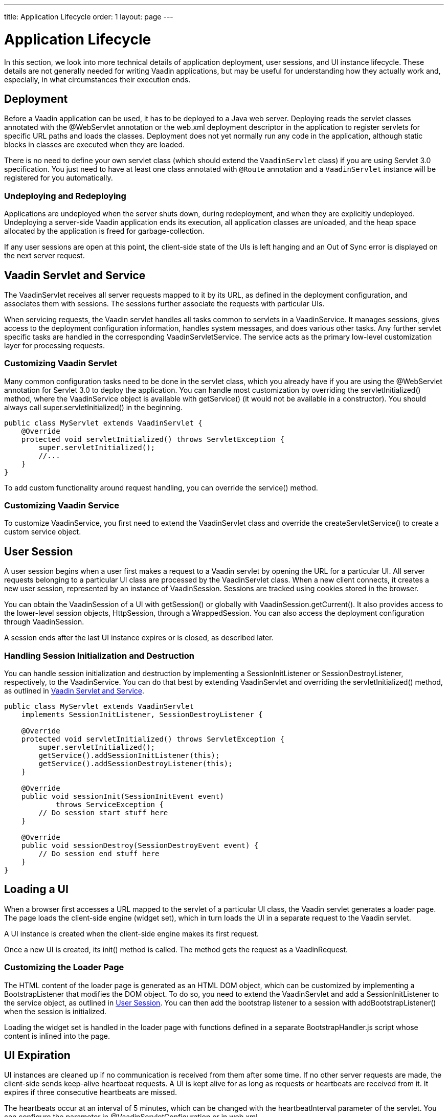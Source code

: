 ---
title: Application Lifecycle
order: 1
layout: page
---

ifdef::env-github[:outfilesuffix: .asciidoc]

[[application.lifecycle]]
= Application Lifecycle

In this section, we look into more technical details of application deployment,
user sessions, and UI instance lifecycle. These details are not generally needed
for writing Vaadin applications, but may be useful for understanding how they
actually work and, especially, in what circumstances their execution ends.

[[application.lifecycle.deployment]]
== Deployment

Before a Vaadin application can be used, it has to be deployed to a Java web
server. Deploying reads the servlet classes annotated with the
[literal]#++@WebServlet++# annotation or the [filename]#web.xml#
deployment descriptor in the application to register servlets for
specific URL paths and loads the classes. Deployment does not yet normally run
any code in the application, although static blocks in classes are executed when
they are loaded.

There is no need to define your own servlet class (which should extend 
the `VaadinServlet` class) if you are using Servlet 3.0 specification. You just need 
to have at least one class annotated with `@Route` annotation and a 
`VaadinServlet` instance will be registered for you automatically.

[[application.lifecycle.deployment.redeployment]]
=== Undeploying and Redeploying

Applications are undeployed when the server shuts down, during redeployment, and
when they are explicitly undeployed. Undeploying a server-side Vaadin
application ends its execution, all application classes are unloaded, and the
heap space allocated by the application is freed for garbage-collection.

If any user sessions are open at this point, the client-side state of the UIs is
left hanging and an Out of Sync error is displayed on the next server request.

[[application.lifecycle.servlet-service]]
== Vaadin Servlet and Service

The [classname]#VaadinServlet#
receives all server requests mapped to it by its URL, as defined in the
deployment configuration, and associates them with sessions. The sessions
further associate the requests with particular UIs.

When servicing requests, the Vaadin servlet handles all tasks common
to servlets in a [classname]#VaadinService#. It manages
sessions, gives access to the deployment configuration information, handles
system messages, and does various other tasks. Any further servlet
specific tasks are handled in the corresponding
[classname]#VaadinServletService#. The
service acts as the primary low-level customization layer for processing
requests.

[[application.lifecycle.servlet-service.servletcustomization]]
=== Customizing Vaadin Servlet

Many common configuration tasks need to be done in the servlet class, which you
already have if you are using the [literal]#++@WebServlet++# annotation for
Servlet 3.0 to deploy the application. You can handle most customization by
overriding the [methodname]#servletInitialized()# method, where the
[classname]#VaadinService# object is available with [methodname]#getService()#
(it would not be available in a constructor). You should always call
[methodname]#super.servletInitialized()# in the beginning.


[source, java]
----
public class MyServlet extends VaadinServlet {
    @Override
    protected void servletInitialized() throws ServletException {
        super.servletInitialized();
        //...
    }
}
----

To add custom functionality around request handling, you can override the
[methodname]#service()# method.


[[application.lifecycle.servlet-service.servicecustomization]]
=== Customizing Vaadin Service

To customize [classname]#VaadinService#, you first need to extend the
[classname]#VaadinServlet# class and override the
[methodname]#createServletService()# to create a custom service object.


[[application.lifecycle.session]]
== User Session

((("session")))
A user session begins when a user first makes a request to a Vaadin servlet 
by opening the URL for a particular [classname]#UI#. All server requests
belonging to a particular UI class are processed by the
[classname]#VaadinServlet# class. When a new
client connects, it creates a new user session, represented by an instance of
[classname]#VaadinSession#. Sessions are tracked using cookies stored in the
browser.

You can obtain the [classname]#VaadinSession# of a [classname]#UI# with
[methodname]#getSession()# or globally with
[methodname]#VaadinSession.getCurrent()#. It also provides access to the
lower-level session objects, [interfacename]#HttpSession#, through a [classname]#WrappedSession#. You can
also access the deployment configuration through [classname]#VaadinSession#.

A session ends after the last [classname]#UI# instance expires or is closed, as
described later.

[[application.lifecycle.session.init]]
=== Handling Session Initialization and Destruction

((("[classname]#SessionInitListener#")))
((("[classname]#SessionDestroyListener#")))
((("[classname]#VaadinService#")))
You can handle session initialization and destruction by implementing a
[interfacename]#SessionInitListener# or [interfacename]#SessionDestroyListener#,
respectively, to the [classname]#VaadinService#.
((("[methodname]#servletInitialized()#")))
((("[classname]#VaadinServlet#")))
You can do that best by extending [classname]#VaadinServlet# and overriding the
[methodname]#servletInitialized()# method, as outlined in
<<application.lifecycle.servlet-service>>.


[source, java]
----
public class MyServlet extends VaadinServlet
    implements SessionInitListener, SessionDestroyListener {

    @Override
    protected void servletInitialized() throws ServletException {
        super.servletInitialized();
        getService().addSessionInitListener(this);
        getService().addSessionDestroyListener(this);
    }

    @Override
    public void sessionInit(SessionInitEvent event)
            throws ServiceException {
        // Do session start stuff here
    }

    @Override
    public void sessionDestroy(SessionDestroyEvent event) {
        // Do session end stuff here
    }
}
----


[[application.lifecycle.ui]]
== Loading a UI

((("UI", "loading")))
When a browser first accesses a URL mapped to the servlet of a particular UI
class, the Vaadin servlet generates a loader page. The page loads the
client-side engine (widget set), which in turn loads the UI in a separate
request to the Vaadin servlet.

A [classname]#UI# instance is created when the client-side engine makes its
first request.

((("[classname]#VaadinRequest#")))
((("[methodname]#init()#")))
Once a new UI is created, its [methodname]#init()# method is called. The method
gets the request as a [classname]#VaadinRequest#.

[[application.lifecycle.ui.loaderpage]]
=== Customizing the Loader Page

The HTML content of the loader page is generated as an HTML DOM object, which
can be customized by implementing a [interfacename]#BootstrapListener# that
modifies the DOM object. To do so, you need to extend the
[classname]#VaadinServlet# and add a [interfacename]#SessionInitListener# to the
service object, as outlined in <<application.lifecycle.session>>. You can then
add the bootstrap listener to a session with
[methodname]#addBootstrapListener()# when the session is initialized.

Loading the widget set is handled in the loader page with functions defined in a
separate [filename]#BootstrapHandler.js# script whose content is inlined into the page.

[[application.lifecycle.ui-expiration]]
== UI Expiration

((("UI", "expiration")))
[classname]#UI# instances are cleaned up if no communication is received from
them after some time. If no other server requests are made, the client-side
sends keep-alive heartbeat requests. A UI is kept alive for as long as requests
or heartbeats are received from it. It expires if three consecutive heartbeats
are missed.

The heartbeats occur at an interval of 5 minutes, which can be changed with the
[parameter]#heartbeatInterval# parameter of the servlet. You can configure the
parameter in [classname]#@VaadinServletConfiguration# or in [filename]#web.xml#.

When the UI cleanup happens, a [classname]#DetachEvent# is sent to all
[classname]#DetachListener#s added to the UI. When the [classname]#UI# is
detached from the session, [methodname]#detach()# is called for it.


[[application.lifecycle.ui-closing]]
== Closing UIs Explicitly

((("UI", "closing")))
((("[methodname]#close()#",
"UI")))
You can explicitly close a UI with [methodname]#close()#. The method marks the
UI to be detached from the session after processing the current request.
Therefore, the method does not invalidate the UI instance immediately and the
response is sent as usual.

Detaching a UI does not close the page or browser window in which the UI is
running and further server request will cause error. Typically, you either want
to close the window, reload it, or redirect it to another URL. If the page is a
regular browser window or tab, browsers generally do not allow closing them
programmatically, but redirection is possible. You can redirect the window to
another URL via JS execution.

If you close other UI than the one associated with the current request, they
will not be detached at the end of the current request, but after next request
from the particular UI. You can make that occur quicker by making the UI
heartbeat faster or immediately by using server push.


[[application.lifecycle.session-expiration]]
== Session Expiration

((("session", "expiration")))
A session is kept alive by server requests caused by user interaction with the
application as well as the heartbeat monitoring of the UIs. Once all UIs have
expired, the session still remains. It is cleaned up from the server when the
session timeout configured in the web application expires.

((("closeIdleSessions")))
If there are active UIs in an application, their heartbeat keeps the session
alive indefinitely. You may want to have the sessions timeout if the user is
inactive long enough, which is the original purpose of the session timeout
setting. ((("session",
"timeout")))
((("closeIdleSessions")))
If the [parameter]#closeIdleSessions# deployment configuration parameter 
of the servlet is set to [literal]#++true++# the session and all of its UIs are closed
when the timeout specified by the [parameter]#session-timeout# parameter of the
servlet expires after the last non-heartbeat request. Once the session is gone,
the browser will show an Out Of Sync error on the next server request.

See <<tutorial-flow-runtime-configuration,"Flow runtime configuration">> section
about setting configuration parameters.

((("[interfacename]#SessionDestroyListener#")))
You can handle session expiration on the server-side with a
[interfacename]#SessionDestroyListener#, as described in
<<application.lifecycle.session>>.


[[application.lifecycle.session-closing]]
== Closing a Session

((("session", "closing")))
((("[methodname]#close()#")))
You can close a session by calling [methodname]#close()# on the
[classname]#VaadinSession#. It is typically used when logging a user out and the
session and all the UIs belonging to the session should be closed. The session
is closed immediately and any objects related to it are not available after
calling the method.

((("logout")))

[source, java]
----
@Route("")
public class MainLayout extends Div {

    protected void onAttach(AttachEvent attachEvent) {
        UI ui = getUI().get(); 
        Button button = new Button("Logout", event -> {
            // Redirect this page immediately
            ui.getPage().executeJavaScript(
                        "window.location.href='logout.html'");

            // Close the session
            ui.getSession().close();
        });
        
        add(button);

        // Notice quickly if other UIs are closed
        ui.setPollInterval(3000);
    }
}
----

This is not enough. When a session is closed from one UI, any other UIs attached
to it are left hanging. When the client-side engine notices that a UI and the
session are gone on the server-side, it displays a "Session Expired" message
and, by default, reloads the UI when the message is clicked.
